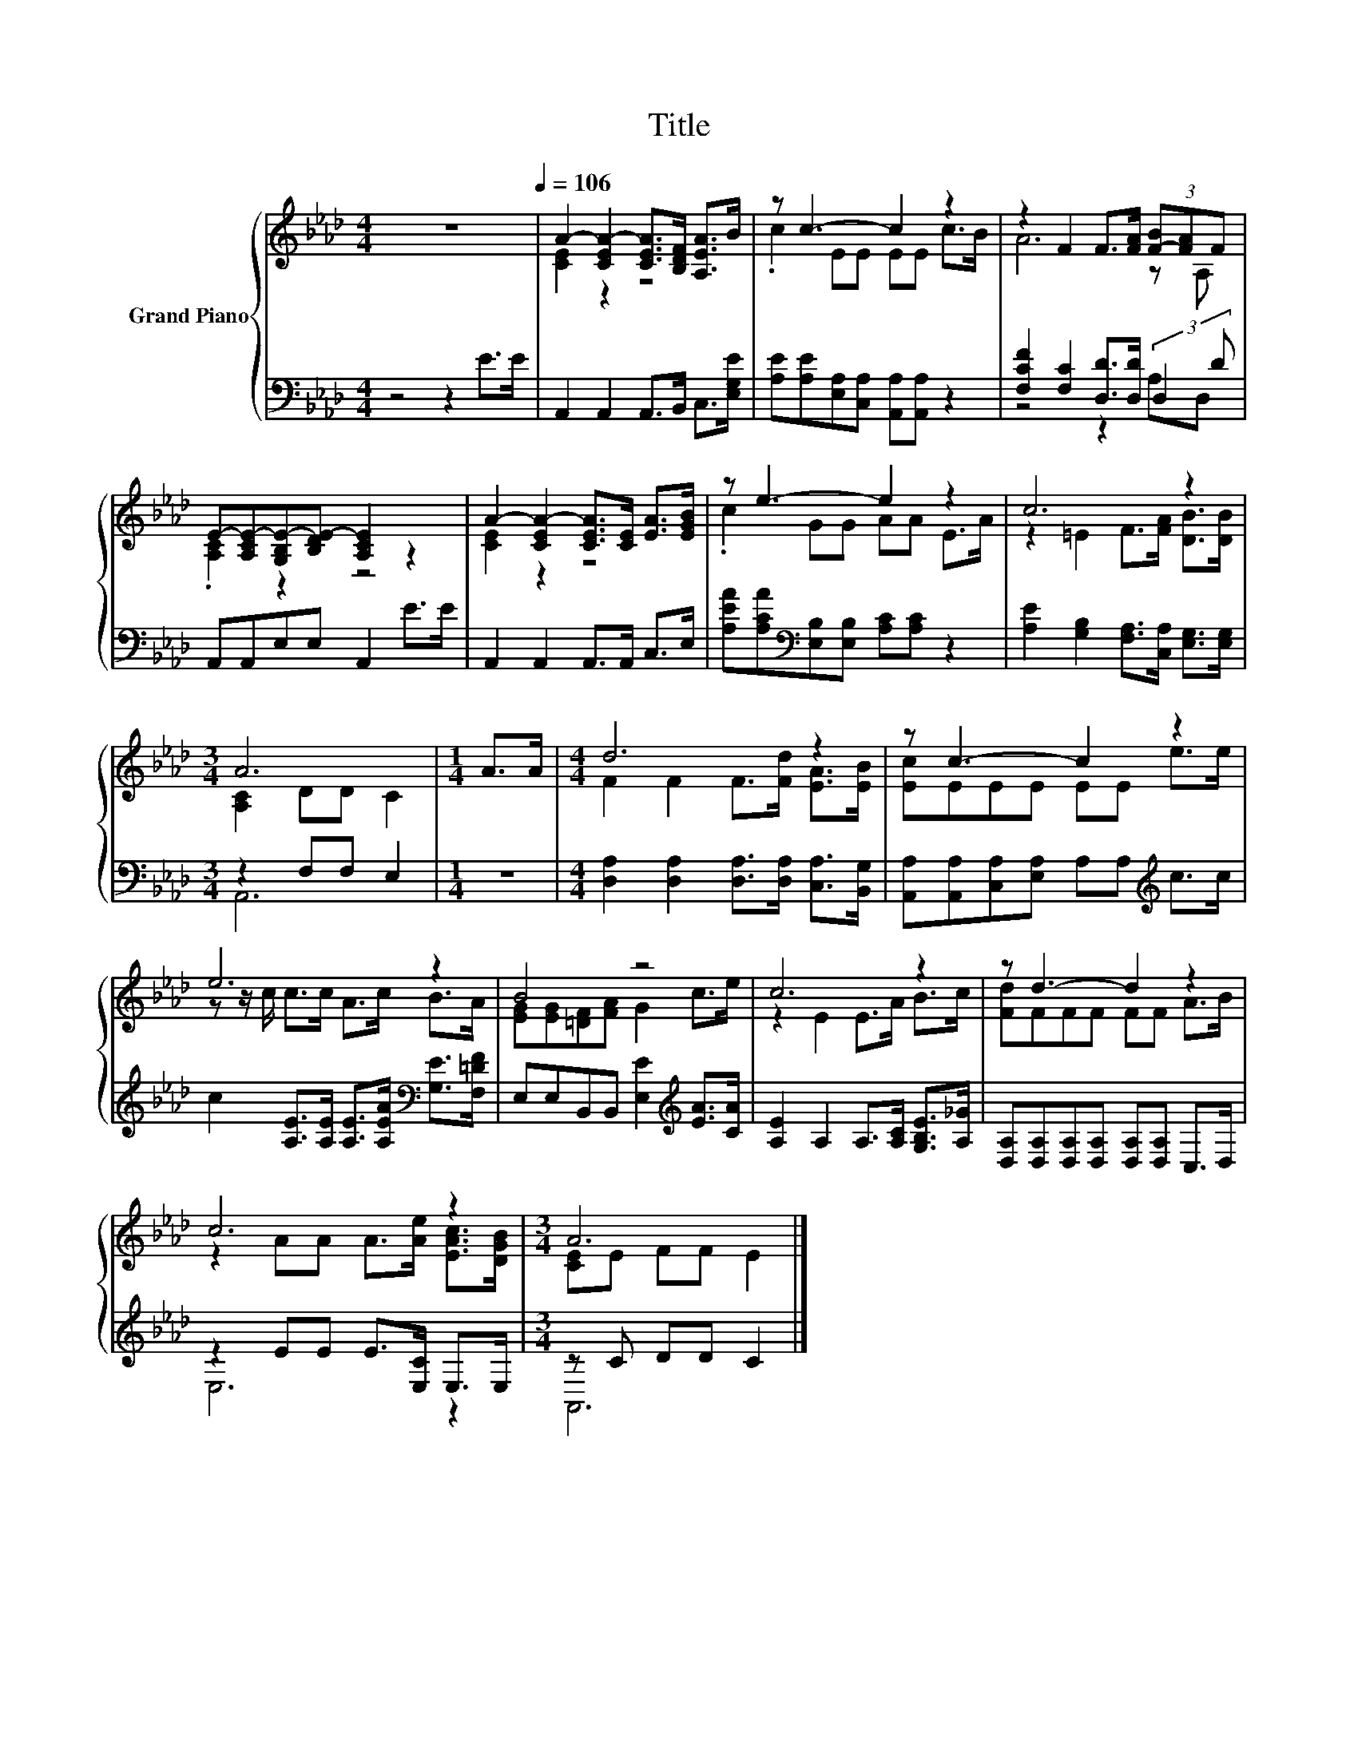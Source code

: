 X:1
T:Title
%%score { ( 1 3 ) | ( 2 4 ) }
L:1/8
M:4/4
K:Ab
V:1 treble nm="Grand Piano"
V:3 treble 
V:2 bass 
V:4 bass 
V:1
 z8[Q:1/4=106] | A2- [CEA-]2 [CEA]>[B,DF] [A,EA]>B | z c3- c2 z2 | z2 F2 F>[FA] (3[F-B][FA]F | %4
 E-[A,CE-][G,B,E-][B,DE-] [A,CE]2 z2 | A2- [CEA-]2 [CEA]>[CE] [EA]>[EGB] | z e3- e2 z2 | c6 z2 | %8
[M:3/4] A6 |[M:1/4] A>A |[M:4/4] d6 z2 | z c3- c2 z2 | e6 z2 | B4 z4 | c6 z2 | z d3- d2 z2 | %16
 c6 z2 |[M:3/4] A6 |] %18
V:2
 z4 z2 E>E | A,,2 A,,2 A,,>B,, C,>[E,G,E] | [A,E][A,E][E,A,][C,A,] [A,,A,][A,,A,] z2 | %3
 [F,CF]2 [F,C]2 [D,D]>[D,D] (3:2:2D,2 D | A,,A,,E,E, A,,2 E>E | A,,2 A,,2 A,,>A,, C,>E, | %6
 [A,EA][A,CA][K:bass][E,B,][E,B,] [A,C][A,C] z2 | [A,E]2 [G,B,]2 [F,A,]>[C,A,] [E,G,]>[E,G,] | %8
[M:3/4] z2 F,F, E,2 |[M:1/4] z2 |[M:4/4] [D,A,]2 [D,A,]2 [D,A,]>[D,A,] [C,A,]>[B,,G,] | %11
 [A,,A,][A,,A,][C,A,][E,A,] A,A,[K:treble] c>c | %12
 c2 [A,E]>[A,E] [A,E]>[A,EA][K:bass] [G,E]>[F,=DF] | E,E,B,,B,, [E,E]2[K:treble] [EA]>[CA] | %14
 [A,E]2 A,2 A,>[A,C] [G,B,E]>[A,_G] | [D,A,][D,A,][D,A,][D,A,] [D,A,][D,A,] C,>D, | %16
 z2 EE E>[E,C] E,>E, |[M:3/4] z C DD C2 |] %18
V:3
 x8 | [CE]2 z2 z4 | .c2 EE EE c>B | A6 z A, | .[A,C]2 z2 z4 | [CE]2 z2 z4 | .c2 GG AA E>A | %7
 z2 =E2 F>[FA] [DB]>[DB] |[M:3/4] [A,C]2 DD C2 |[M:1/4] x2 |[M:4/4] F2 F2 F>[Fd] [EA]>[EB] | %11
 [Ec]EEE EE e>e | z z/ c/ c>c A>c B>A | [EG][EG][=DF][FA] G2 c>e | z2 E2 E>A B>c | [Fd]FFF FF A>B | %16
 z2 AA A>[Ae] [EAc]>[DGB] |[M:3/4] [CE]E FF E2 |] %18
V:4
 x8 | x8 | x8 | z4 z2 A,D, | x8 | x8 | x2[K:bass] x6 | x8 |[M:3/4] A,,6 |[M:1/4] x2 |[M:4/4] x8 | %11
 x6[K:treble] x2 | x6[K:bass] x2 | x6[K:treble] x2 | x8 | x8 | E,6 z2 |[M:3/4] A,,6 |] %18

